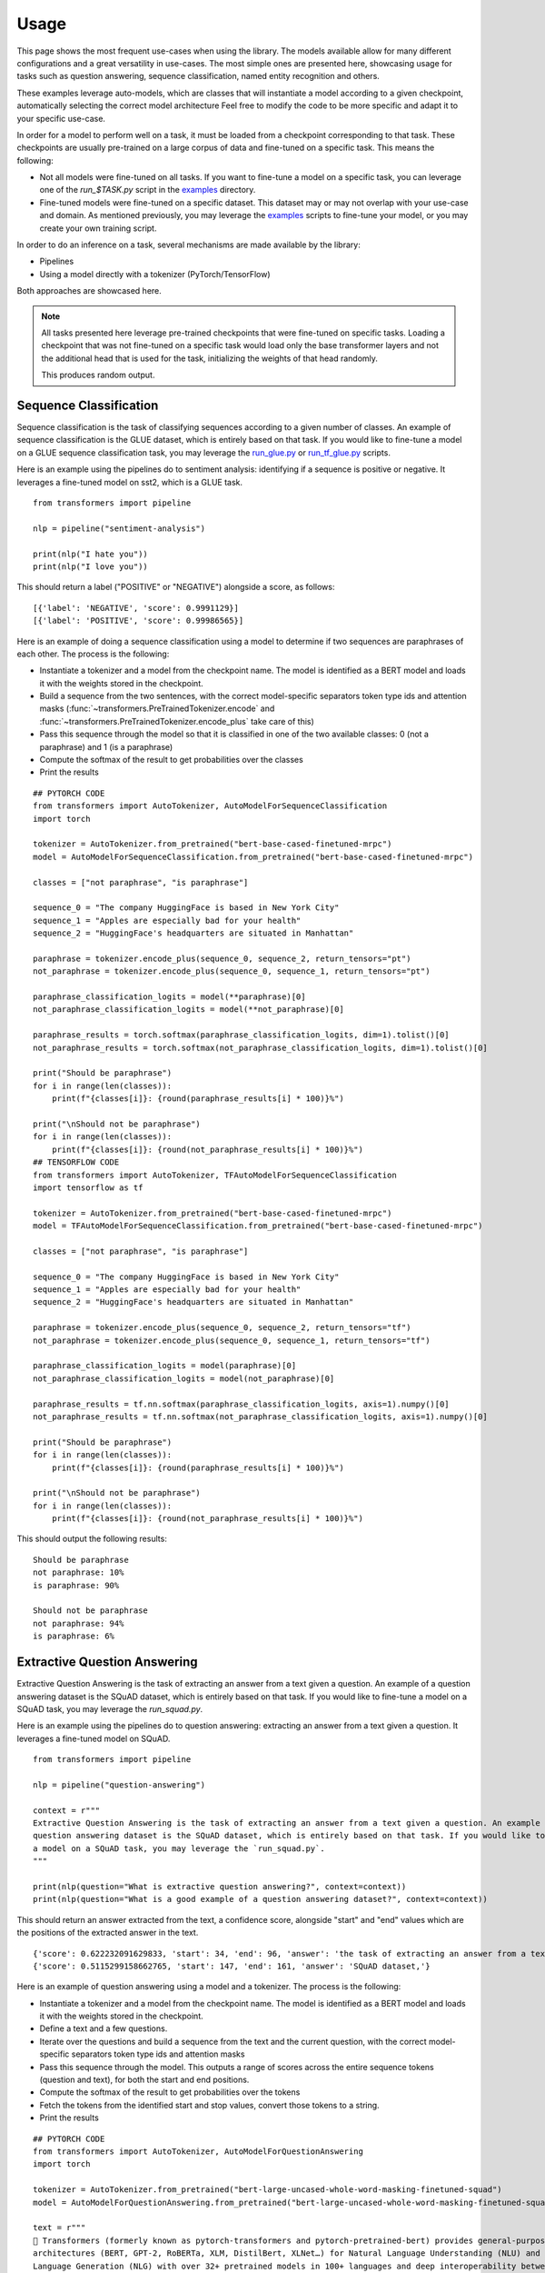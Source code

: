 Usage
^^^^^^^^^^^^^^^^^^^^^^^^^^^^^^^^^^

This page shows the most frequent use-cases when using the library. The models available allow for many different
configurations and a great versatility in use-cases. The most simple ones are presented here, showcasing usage
for tasks such as question answering, sequence classification, named entity recognition and others.

These examples leverage auto-models, which are classes that will instantiate a model according to a given checkpoint,
automatically selecting the correct model architecture
Feel free to modify the code to be more specific and adapt it to your specific use-case.

In order for a model to perform well on a task, it must be loaded from a checkpoint corresponding to that task. These
checkpoints are usually pre-trained on a large corpus of data and fine-tuned on a specific task. This means the
following:

- Not all models were fine-tuned on all tasks. If you want to fine-tune a model on a specific task, you can leverage
  one of the `run_$TASK.py` script in the
  `examples <https://github.com/huggingface/transformers/tree/master/examples>`_ directory.
- Fine-tuned models were fine-tuned on a specific dataset. This dataset may or may not overlap with your use-case
  and domain. As mentioned previously, you may leverage the
  `examples <https://github.com/huggingface/transformers/tree/master/examples>`_ scripts to fine-tune your model, or you
  may create your own training script.

In order to do an inference on a task, several mechanisms are made available by the library:

- Pipelines
- Using a model directly with a tokenizer (PyTorch/TensorFlow)

Both approaches are showcased here.

.. note::

    All tasks presented here leverage pre-trained checkpoints that were fine-tuned on specific tasks. Loading a
    checkpoint that was not fine-tuned on a specific task would load only the base transformer layers and not the
    additional head that is used for the task, initializing the weights of that head randomly.

    This produces random output.

Sequence Classification
--------------------------

Sequence classification is the task of classifying sequences according to a given number of classes. An example
of sequence classification is the GLUE dataset, which is entirely based on that task. If you would like to fine-tune
a model on a GLUE sequence classification task, you may leverage the
`run_glue.py <https://github.com/huggingface/transformers/tree/master/examples/run_glue.py>`_ or
`run_tf_glue.py <https://github.com/huggingface/transformers/tree/master/examples/run_tf_glue.py>`_ scripts.

Here is an example using the pipelines do to sentiment analysis: identifying if a sequence is positive or negative.
It leverages a fine-tuned model on sst2, which is a GLUE task.

::

    from transformers import pipeline

    nlp = pipeline("sentiment-analysis")

    print(nlp("I hate you"))
    print(nlp("I love you"))

This should return a label ("POSITIVE" or "NEGATIVE") alongside a score, as follows:

::

    [{'label': 'NEGATIVE', 'score': 0.9991129}]
    [{'label': 'POSITIVE', 'score': 0.99986565}]


Here is an example of doing a sequence classification using a model to determine if two sequences are paraphrases
of each other. The process is the following:

- Instantiate a tokenizer and a model from the checkpoint name. The model is identified as a BERT model and loads it
  with the weights stored in the checkpoint.
- Build a sequence from the two sentences, with the correct model-specific separators token type ids
  and attention masks (:func:`~transformers.PreTrainedTokenizer.encode` and
  :func:`~transformers.PreTrainedTokenizer.encode_plus` take care of this)
- Pass this sequence through the model so that it is classified in one of the two available classes: 0
  (not a paraphrase) and 1 (is a paraphrase)
- Compute the softmax of the result to get probabilities over the classes
- Print the results

::

    ## PYTORCH CODE
    from transformers import AutoTokenizer, AutoModelForSequenceClassification
    import torch

    tokenizer = AutoTokenizer.from_pretrained("bert-base-cased-finetuned-mrpc")
    model = AutoModelForSequenceClassification.from_pretrained("bert-base-cased-finetuned-mrpc")

    classes = ["not paraphrase", "is paraphrase"]

    sequence_0 = "The company HuggingFace is based in New York City"
    sequence_1 = "Apples are especially bad for your health"
    sequence_2 = "HuggingFace's headquarters are situated in Manhattan"

    paraphrase = tokenizer.encode_plus(sequence_0, sequence_2, return_tensors="pt")
    not_paraphrase = tokenizer.encode_plus(sequence_0, sequence_1, return_tensors="pt")

    paraphrase_classification_logits = model(**paraphrase)[0]
    not_paraphrase_classification_logits = model(**not_paraphrase)[0]

    paraphrase_results = torch.softmax(paraphrase_classification_logits, dim=1).tolist()[0]
    not_paraphrase_results = torch.softmax(not_paraphrase_classification_logits, dim=1).tolist()[0]

    print("Should be paraphrase")
    for i in range(len(classes)):
        print(f"{classes[i]}: {round(paraphrase_results[i] * 100)}%")

    print("\nShould not be paraphrase")
    for i in range(len(classes)):
        print(f"{classes[i]}: {round(not_paraphrase_results[i] * 100)}%")
    ## TENSORFLOW CODE
    from transformers import AutoTokenizer, TFAutoModelForSequenceClassification
    import tensorflow as tf

    tokenizer = AutoTokenizer.from_pretrained("bert-base-cased-finetuned-mrpc")
    model = TFAutoModelForSequenceClassification.from_pretrained("bert-base-cased-finetuned-mrpc")

    classes = ["not paraphrase", "is paraphrase"]

    sequence_0 = "The company HuggingFace is based in New York City"
    sequence_1 = "Apples are especially bad for your health"
    sequence_2 = "HuggingFace's headquarters are situated in Manhattan"

    paraphrase = tokenizer.encode_plus(sequence_0, sequence_2, return_tensors="tf")
    not_paraphrase = tokenizer.encode_plus(sequence_0, sequence_1, return_tensors="tf")

    paraphrase_classification_logits = model(paraphrase)[0]
    not_paraphrase_classification_logits = model(not_paraphrase)[0]

    paraphrase_results = tf.nn.softmax(paraphrase_classification_logits, axis=1).numpy()[0]
    not_paraphrase_results = tf.nn.softmax(not_paraphrase_classification_logits, axis=1).numpy()[0]

    print("Should be paraphrase")
    for i in range(len(classes)):
        print(f"{classes[i]}: {round(paraphrase_results[i] * 100)}%")

    print("\nShould not be paraphrase")
    for i in range(len(classes)):
        print(f"{classes[i]}: {round(not_paraphrase_results[i] * 100)}%")

This should output the following results:

::

    Should be paraphrase
    not paraphrase: 10%
    is paraphrase: 90%

    Should not be paraphrase
    not paraphrase: 94%
    is paraphrase: 6%

Extractive Question Answering
----------------------------------------------------

Extractive Question Answering is the task of extracting an answer from a text given a question. An example of a
question answering dataset is the SQuAD dataset, which is entirely based on that task. If you would like to fine-tune
a model on a SQuAD task, you may leverage the `run_squad.py`.

Here is an example using the pipelines do to question answering: extracting an answer from a text given a question.
It leverages a fine-tuned model on SQuAD.

::

    from transformers import pipeline

    nlp = pipeline("question-answering")

    context = r"""
    Extractive Question Answering is the task of extracting an answer from a text given a question. An example of a
    question answering dataset is the SQuAD dataset, which is entirely based on that task. If you would like to fine-tune
    a model on a SQuAD task, you may leverage the `run_squad.py`.
    """

    print(nlp(question="What is extractive question answering?", context=context))
    print(nlp(question="What is a good example of a question answering dataset?", context=context))

This should return an answer extracted from the text, a confidence score, alongside "start" and "end" values which
are the positions of the extracted answer in the text.

::

    {'score': 0.622232091629833, 'start': 34, 'end': 96, 'answer': 'the task of extracting an answer from a text given a question.'}
    {'score': 0.5115299158662765, 'start': 147, 'end': 161, 'answer': 'SQuAD dataset,'}


Here is an example of question answering using a model and a tokenizer. The process is the following:

- Instantiate a tokenizer and a model from the checkpoint name. The model is identified as a BERT model and loads it
  with the weights stored in the checkpoint.
- Define a text and a few questions.
- Iterate over the questions and build a sequence from the text and the current question, with the correct
  model-specific separators token type ids and attention masks
- Pass this sequence through the model. This outputs a range of scores across the entire sequence tokens (question and
  text), for both the start and end positions.
- Compute the softmax of the result to get probabilities over the tokens
- Fetch the tokens from the identified start and stop values, convert those tokens to a string.
- Print the results

::

    ## PYTORCH CODE
    from transformers import AutoTokenizer, AutoModelForQuestionAnswering
    import torch

    tokenizer = AutoTokenizer.from_pretrained("bert-large-uncased-whole-word-masking-finetuned-squad")
    model = AutoModelForQuestionAnswering.from_pretrained("bert-large-uncased-whole-word-masking-finetuned-squad")

    text = r"""
    🤗 Transformers (formerly known as pytorch-transformers and pytorch-pretrained-bert) provides general-purpose
    architectures (BERT, GPT-2, RoBERTa, XLM, DistilBert, XLNet…) for Natural Language Understanding (NLU) and Natural
    Language Generation (NLG) with over 32+ pretrained models in 100+ languages and deep interoperability between
    TensorFlow 2.0 and PyTorch.
    """

    questions = [
        "How many pretrained models are available in Transformers?",
        "What does Transformers provide?",
        "Transformers provides interoperability between which frameworks?",
    ]

    for question in questions:
        inputs = tokenizer.encode_plus(question, text, add_special_tokens=True, return_tensors="pt")
        input_ids = inputs["input_ids"].tolist()[0]

        text_tokens = tokenizer.convert_ids_to_tokens(input_ids)
        answer_start_scores, answer_end_scores = model(**inputs)

        answer_start = torch.argmax(
            answer_start_scores
        )  # Get the most likely beginning of answer with the argmax of the score
        answer_end = torch.argmax(answer_end_scores) + 1  # Get the most likely end of answer with the argmax of the score

        answer = tokenizer.convert_tokens_to_string(tokenizer.convert_ids_to_tokens(input_ids[answer_start:answer_end]))

        print(f"Question: {question}")
        print(f"Answer: {answer}\n")
    ## TENSORFLOW CODE
    from transformers import AutoTokenizer, TFAutoModelForQuestionAnswering
    import tensorflow as tf

    tokenizer = AutoTokenizer.from_pretrained("bert-large-uncased-whole-word-masking-finetuned-squad")
    model = TFAutoModelForQuestionAnswering.from_pretrained("bert-large-uncased-whole-word-masking-finetuned-squad")

    text = r"""
    🤗 Transformers (formerly known as pytorch-transformers and pytorch-pretrained-bert) provides general-purpose
    architectures (BERT, GPT-2, RoBERTa, XLM, DistilBert, XLNet…) for Natural Language Understanding (NLU) and Natural
    Language Generation (NLG) with over 32+ pretrained models in 100+ languages and deep interoperability between
    TensorFlow 2.0 and PyTorch.
    """

    questions = [
        "How many pretrained models are available in Transformers?",
        "What does Transformers provide?",
        "Transformers provides interoperability between which frameworks?",
    ]

    for question in questions:
        inputs = tokenizer.encode_plus(question, text, add_special_tokens=True, return_tensors="tf")
        input_ids = inputs["input_ids"].numpy()[0]

        text_tokens = tokenizer.convert_ids_to_tokens(input_ids)
        answer_start_scores, answer_end_scores = model(inputs)

        answer_start = tf.argmax(
            answer_start_scores, axis=1
        ).numpy()[0]  # Get the most likely beginning of answer with the argmax of the score
        answer_end = (
            tf.argmax(answer_end_scores, axis=1) + 1
        ).numpy()[0]  # Get the most likely end of answer with the argmax of the score
        answer = tokenizer.convert_tokens_to_string(tokenizer.convert_ids_to_tokens(input_ids[answer_start:answer_end]))

        print(f"Question: {question}")
        print(f"Answer: {answer}\n")

This should output the questions followed by the answers:

::

    Question: How many pretrained models are available in Transformers?
    Answer: over 32 +

    Question: What does Transformers provide?
    Answer: general - purpose architectures

    Question: Transformers provides interoperability between which frameworks?
    Answer: tensorflow 2 . 0 and pytorch



Language Modeling
----------------------------------------------------

Language modeling is the task of fitting a model to a corpus, which can be domain specific. All popular transformer
based models are trained using a variant of language modeling, e.g. BERT with masked language modeling, GPT-2 with
causal language modeling.

Language modeling can be useful outside of pre-training as well, for example to shift the model distribution to be
domain-specific: using a language model trained over a very large corpus, and then fine-tuning it to a news dataset
or on scientific papers e.g. `LysandreJik/arxiv-nlp <https://huggingface.co/lysandre/arxiv-nlp>`__.

Masked Language Modeling
~~~~~~~~~~~~~~~~~~~~~~~~~~~~~~~~~~~~~~~~~~~~~~~~~~~~

Masked language modeling is the task of masking tokens in a sequence with a masking token, and prompting the model to
fill that mask with an appropriate token. This allows the model to attend to both the right context (tokens on the
right of the mask) and the left context (tokens on the left of the mask). Such a training creates a strong basis
for downstream tasks requiring bi-directional context such as SQuAD (question answering,
see `Lewis, Lui, Goyal et al. <https://arxiv.org/abs/1910.13461>`__, part 4.2).

Here is an example of using pipelines to replace a mask from a sequence:

::

    from transformers import pipeline

    nlp = pipeline("fill-mask")
    print(nlp(f"HuggingFace is creating a {nlp.tokenizer.mask_token} that the community uses to solve NLP tasks."))

This should output the sequences with the mask filled, the confidence score as well as the token id in the tokenizer
vocabulary:

::

    [
        {'sequence': '<s> HuggingFace is creating a tool that the community uses to solve NLP tasks.</s>', 'score': 0.15627853572368622, 'token': 3944},
        {'sequence': '<s> HuggingFace is creating a framework that the community uses to solve NLP tasks.</s>', 'score': 0.11690319329500198, 'token': 7208},
        {'sequence': '<s> HuggingFace is creating a library that the community uses to solve NLP tasks.</s>', 'score': 0.058063216507434845, 'token': 5560},
        {'sequence': '<s> HuggingFace is creating a database that the community uses to solve NLP tasks.</s>', 'score': 0.04211743175983429, 'token': 8503},
        {'sequence': '<s> HuggingFace is creating a prototype that the community uses to solve NLP tasks.</s>', 'score': 0.024718601256608963, 'token': 17715}
    ]

Here is an example doing masked language modeling using a model and a tokenizer. The process is the following:

- Instantiate a tokenizer and a model from the checkpoint name. The model is identified as a DistilBERT model and
  loads it with the weights stored in the checkpoint.
- Define a sequence with a masked token, placing the :obj:`tokenizer.mask_token` instead of a word.
- Encode that sequence into IDs and find the position of the masked token in that list of IDs.
- Retrieve the predictions at the index of the mask token: this tensor has the same size as the vocabulary, and the
  values are the scores attributed to each token. The model gives higher score to tokens he deems probable in that
  context.
- Retrieve the top 5 tokens using the PyTorch :obj:`topk` or TensorFlow :obj:`top_k` methods.
- Replace the mask token by the tokens and print the results

::

    ## PYTORCH CODE
    from transformers import AutoModelWithLMHead, AutoTokenizer
    import torch

    tokenizer = AutoTokenizer.from_pretrained("distilbert-base-cased")
    model = AutoModelWithLMHead.from_pretrained("distilbert-base-cased")

    sequence = f"Distilled models are smaller than the models they mimic. Using them instead of the large versions would help {tokenizer.mask_token} our carbon footprint."

    input = tokenizer.encode(sequence, return_tensors="pt")
    mask_token_index = torch.where(input == tokenizer.mask_token_id)[1]

    token_logits = model(input)[0]
    mask_token_logits = token_logits[0, mask_token_index, :]

    top_5_tokens = torch.topk(mask_token_logits, 5, dim=1).indices[0].tolist()

    for token in top_5_tokens:
        print(sequence.replace(tokenizer.mask_token, tokenizer.decode([token])))
    ## TENSORFLOW CODE
    from transformers import TFAutoModelWithLMHead, AutoTokenizer
    import tensorflow as tf

    tokenizer = AutoTokenizer.from_pretrained("distilbert-base-cased")
    model = TFAutoModelWithLMHead.from_pretrained("distilbert-base-cased")

    sequence = f"Distilled models are smaller than the models they mimic. Using them instead of the large versions would help {tokenizer.mask_token} our carbon footprint."

    input = tokenizer.encode(sequence, return_tensors="tf")
    mask_token_index = tf.where(input == tokenizer.mask_token_id)[0, 1]

    token_logits = model(input)[0]
    mask_token_logits = token_logits[0, mask_token_index, :]

    top_5_tokens = tf.math.top_k(mask_token_logits, 5).indices.numpy()

    for token in top_5_tokens:
        print(sequence.replace(tokenizer.mask_token, tokenizer.decode([token])))

This should print five sequences, with the top 5 tokens predicted by the model:

::

    Distilled models are smaller than the models they mimic. Using them instead of the large versions would help reduce our carbon footprint.
    Distilled models are smaller than the models they mimic. Using them instead of the large versions would help increase our carbon footprint.
    Distilled models are smaller than the models they mimic. Using them instead of the large versions would help decrease our carbon footprint.
    Distilled models are smaller than the models they mimic. Using them instead of the large versions would help offset our carbon footprint.
    Distilled models are smaller than the models they mimic. Using them instead of the large versions would help improve our carbon footprint.


Causal Language Modeling
~~~~~~~~~~~~~~~~~~~~~~~~~~~~~~~~~~~~~~~~~~~~~~~~~~~~

Causal language modeling is the task of predicting the token following a sequence of tokens. In this situation, the
model only attends to the left context (tokens on the left of the mask). Such a training is particularly interesting
for generation tasks.

There is currently no pipeline to do causal language modeling/generation.

Here is an example using the tokenizer and model. leveraging the :func:`~transformers.PreTrainedModel.generate` method
to generate the tokens following the initial sequence in PyTorch, and creating a simple loop in TensorFlow.

::

    ## PYTORCH CODE
    from transformers import AutoModelWithLMHead, AutoTokenizer

    tokenizer = AutoTokenizer.from_pretrained("gpt2")
    model = AutoModelWithLMHead.from_pretrained("gpt2")

    sequence = f"Hugging Face is based in DUMBO, New York City, and is"

    input = tokenizer.encode(sequence, return_tensors="pt")
    generated = model.generate(input, max_length=50)

    resulting_string = tokenizer.decode(generated.tolist()[0])
    print(resulting_string)
    ## TENSORFLOW CODE
    from transformers import TFAutoModelWithLMHead, AutoTokenizer
    import tensorflow as tf

    tokenizer = AutoTokenizer.from_pretrained("gpt2")
    model = TFAutoModelWithLMHead.from_pretrained("gpt2")

    sequence = f"Hugging Face is based in DUMBO, New York City, and is"
    generated = tokenizer.encode(sequence)

    for i in range(50):
        predictions = model(tf.constant([generated]))[0]
        token = tf.argmax(predictions[0], axis=1)[-1].numpy()
        generated += [token]

    resulting_string = tokenizer.decode(generated)
    print(resulting_string)


This outputs a (hopefully) coherent string from the original sequence, as the
:func:`~transformers.PreTrainedModel.generate` samples from a top_p/tok_k distribution:

::

    Hugging Face is based in DUMBO, New York City, and is a live-action TV series based on the novel by John
    Carpenter, and its producers, David Kustlin and Steve Pichar. The film is directed by!


Named Entity Recognition
----------------------------------------------------

Named Entity Recognition (NER) is the task of classifying tokens according to a class, for example identifying a
token as a person, an organisation or a location.
An example of a named entity recognition dataset is the CoNLL-2003 dataset, which is entirely based on that task.
If you would like to fine-tune a model on an NER task, you may leverage the `ner/run_ner.py` (PyTorch),
`ner/run_pl_ner.py` (leveraging pytorch-lightning) or the `ner/run_tf_ner.py` (TensorFlow) scripts.

Here is an example using the pipelines do to named entity recognition, trying to identify tokens as belonging to one
of 9 classes:

- O, Outside of a named entity
- B-MIS, Beginning of a miscellaneous entity right after another miscellaneous entity
- I-MIS, Miscellaneous entity
- B-PER, Beginning of a person's name right after another person's name
- I-PER, Person's name
- B-ORG, Beginning of an organisation right after another organisation
- I-ORG, Organisation
- B-LOC, Beginning of a location right after another location
- I-LOC, Location

It leverages a fine-tuned model on CoNLL-2003, fine-tuned by `@stefan-it <https://github.com/stefan-it>`__ from
`dbmdz <https://github.com/dbmdz>`__.

::

    from transformers import pipeline

    nlp = pipeline("ner")

    sequence = "Hugging Face Inc. is a company based in New York City. Its headquarters are in DUMBO, therefore very" \
               "close to the Manhattan Bridge which is visible from the window."

    print(nlp(sequence))

This outputs a list of all words that have been identified as an entity from the 9 classes defined above. Here is the
expected results:

::

    [
        {'word': 'Hu', 'score': 0.9995632767677307, 'entity': 'I-ORG'},
        {'word': '##gging', 'score': 0.9915938973426819, 'entity': 'I-ORG'},
        {'word': 'Face', 'score': 0.9982671737670898, 'entity': 'I-ORG'},
        {'word': 'Inc', 'score': 0.9994403719902039, 'entity': 'I-ORG'},
        {'word': 'New', 'score': 0.9994346499443054, 'entity': 'I-LOC'},
        {'word': 'York', 'score': 0.9993270635604858, 'entity': 'I-LOC'},
        {'word': 'City', 'score': 0.9993864893913269, 'entity': 'I-LOC'},
        {'word': 'D', 'score': 0.9825621843338013, 'entity': 'I-LOC'},
        {'word': '##UM', 'score': 0.936983048915863, 'entity': 'I-LOC'},
        {'word': '##BO', 'score': 0.8987102508544922, 'entity': 'I-LOC'},
        {'word': 'Manhattan', 'score': 0.9758241176605225, 'entity': 'I-LOC'},
        {'word': 'Bridge', 'score': 0.990249514579773, 'entity': 'I-LOC'}
    ]

Note how the words "Hugging Face" have been identified as an organisation, and "New York City", "DUMBO" and
"Manhattan Bridge" have been identified as locations.

Here is an example doing named entity recognition using a model and a tokenizer. The process is the following:

- Instantiate a tokenizer and a model from the checkpoint name. The model is identified as a BERT model and
  loads it with the weights stored in the checkpoint.
- Define the label list with which the model was trained on.
- Define a sequence with known entities, such as "Hugging Face" as an organisation and "New York City" as a location.
- Split words into tokens so that they can be mapped to the predictions. We use a small hack by firstly completely
  encoding and decoding the sequence, so that we're left with a string that contains the special tokens.
- Encode that sequence into IDs (special tokens are added automatically).
- Retrieve the predictions by passing the input to the model and getting the first output. This results in a
  distribution over the 9 possible classes for each token. We take the argmax to retrieve the most likely class
  for each token.
- Zip together each token with its prediction and print it.

::

    ## PYTORCH CODE
    from transformers import AutoModelForTokenClassification, AutoTokenizer
    import torch

    model = AutoModelForTokenClassification.from_pretrained("dbmdz/bert-large-cased-finetuned-conll03-english")
    tokenizer = AutoTokenizer.from_pretrained("bert-base-cased")

    label_list = [
        "O",       # Outside of a named entity
        "B-MISC",  # Beginning of a miscellaneous entity right after another miscellaneous entity
        "I-MISC",  # Miscellaneous entity
        "B-PER",   # Beginning of a person's name right after another person's name
        "I-PER",   # Person's name
        "B-ORG",   # Beginning of an organisation right after another organisation
        "I-ORG",   # Organisation
        "B-LOC",   # Beginning of a location right after another location
        "I-LOC"    # Location
    ]

    sequence = "Hugging Face Inc. is a company based in New York City. Its headquarters are in DUMBO, therefore very" \
               "close to the Manhattan Bridge."

    # Bit of a hack to get the tokens with the special tokens
    tokens = tokenizer.tokenize(tokenizer.decode(tokenizer.encode(sequence)))
    inputs = tokenizer.encode(sequence, return_tensors="pt")

    outputs = model(inputs)[0]
    predictions = torch.argmax(outputs, dim=2)

    print([(token, label_list[prediction]) for token, prediction in zip(tokens, predictions[0].tolist())])
    ## TENSORFLOW CODE
    from transformers import TFAutoModelForTokenClassification, AutoTokenizer
    import tensorflow as tf

    model = TFAutoModelForTokenClassification.from_pretrained("dbmdz/bert-large-cased-finetuned-conll03-english")
    tokenizer = AutoTokenizer.from_pretrained("bert-base-cased")

    label_list = [
        "O",       # Outside of a named entity
        "B-MISC",  # Beginning of a miscellaneous entity right after another miscellaneous entity
        "I-MISC",  # Miscellaneous entity
        "B-PER",   # Beginning of a person's name right after another person's name
        "I-PER",   # Person's name
        "B-ORG",   # Beginning of an organisation right after another organisation
        "I-ORG",   # Organisation
        "B-LOC",   # Beginning of a location right after another location
        "I-LOC"    # Location
    ]

    sequence = "Hugging Face Inc. is a company based in New York City. Its headquarters are in DUMBO, therefore very" \
               "close to the Manhattan Bridge."

    # Bit of a hack to get the tokens with the special tokens
    tokens = tokenizer.tokenize(tokenizer.decode(tokenizer.encode(sequence)))
    inputs = tokenizer.encode(sequence, return_tensors="tf")

    outputs = model(inputs)[0]
    predictions = tf.argmax(outputs, axis=2)

    print([(token, label_list[prediction]) for token, prediction in zip(tokens, predictions[0].numpy())])

This outputs a list of each token mapped to their prediction. Differently from the pipeline, here every token has
a prediction as we didn't remove the "0" class which means that no particular entity was found on that token. The
following array should be the output:

::

    [('[CLS]', 'O'), ('Hu', 'I-ORG'), ('##gging', 'I-ORG'), ('Face', 'I-ORG'), ('Inc', 'I-ORG'), ('.', 'O'), ('is', 'O'), ('a', 'O'), ('company', 'O'), ('based', 'O'), ('in', 'O'), ('New', 'I-LOC'), ('York', 'I-LOC'), ('City', 'I-LOC'), ('.', 'O'), ('Its', 'O'), ('headquarters', 'O'), ('are', 'O'), ('in', 'O'), ('D', 'I-LOC'), ('##UM', 'I-LOC'), ('##BO', 'I-LOC'), (',', 'O'), ('therefore', 'O'), ('very', 'O'), ('##c', 'O'), ('##lose', 'O'), ('to', 'O'), ('the', 'O'), ('Manhattan', 'I-LOC'), ('Bridge', 'I-LOC'), ('.', 'O'), ('[SEP]', 'O')]
